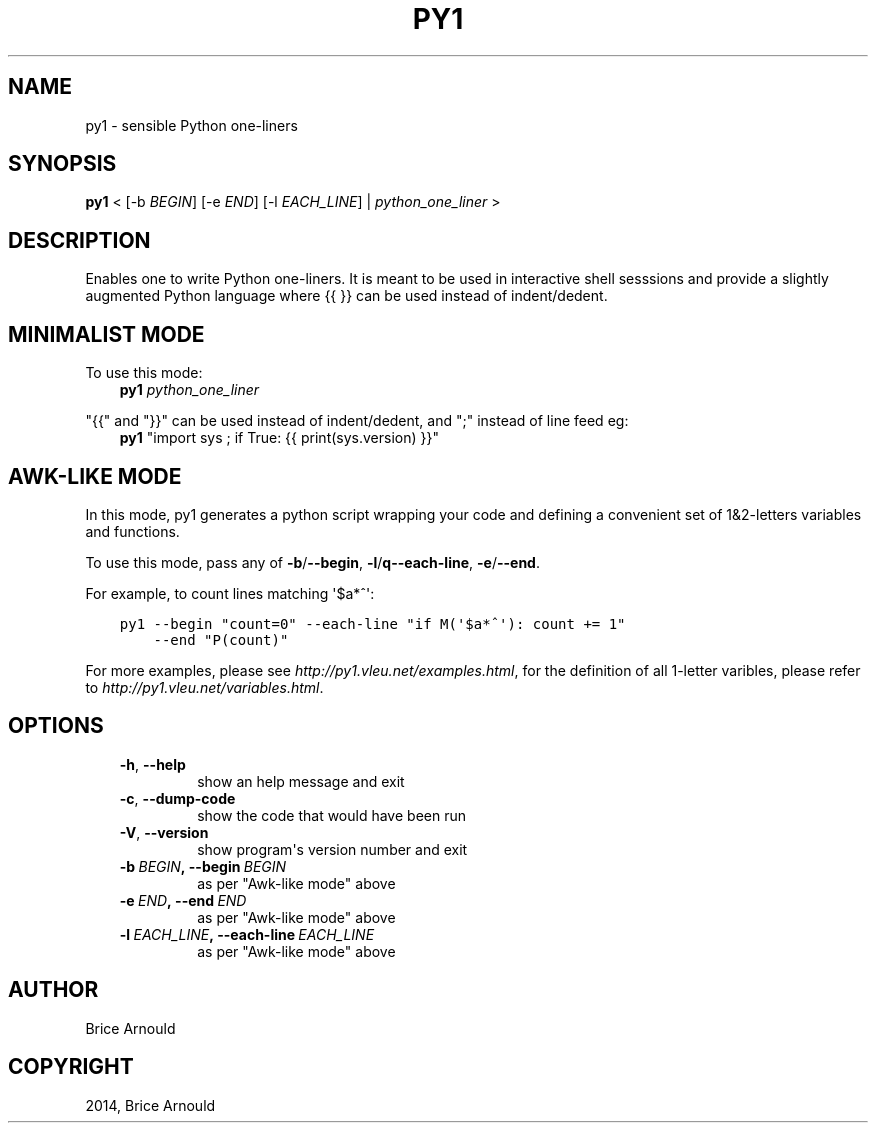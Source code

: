 .\" Man page generated from reStructuredText.
.
.TH "PY1" "1" "August 10, 2014" "0.1" "py1"
.SH NAME
py1 \- sensible Python one-liners
.
.nr rst2man-indent-level 0
.
.de1 rstReportMargin
\\$1 \\n[an-margin]
level \\n[rst2man-indent-level]
level margin: \\n[rst2man-indent\\n[rst2man-indent-level]]
-
\\n[rst2man-indent0]
\\n[rst2man-indent1]
\\n[rst2man-indent2]
..
.de1 INDENT
.\" .rstReportMargin pre:
. RS \\$1
. nr rst2man-indent\\n[rst2man-indent-level] \\n[an-margin]
. nr rst2man-indent-level +1
.\" .rstReportMargin post:
..
.de UNINDENT
. RE
.\" indent \\n[an-margin]
.\" old: \\n[rst2man-indent\\n[rst2man-indent-level]]
.nr rst2man-indent-level -1
.\" new: \\n[rst2man-indent\\n[rst2man-indent-level]]
.in \\n[rst2man-indent\\n[rst2man-indent-level]]u
..
.SH SYNOPSIS
.sp
\fBpy1\fP < [\-b \fIBEGIN\fP] [\-e \fIEND\fP] [\-l \fIEACH_LINE\fP] | \fIpython_one_liner\fP >
.SH DESCRIPTION
.sp
Enables one to write Python one\-liners. It is meant to be used in interactive shell sesssions and provide a slightly augmented Python language where {{ }} can be used instead of indent/dedent.
.SH MINIMALIST MODE
.sp
To use this mode:
.INDENT 0.0
.INDENT 3.5
\fBpy1\fP \fIpython_one_liner\fP
.UNINDENT
.UNINDENT
.sp
"{{" and "}}" can be used instead of indent/dedent, and ";" instead of line feed eg:
.INDENT 0.0
.INDENT 3.5
\fBpy1\fP "import sys ; if True: {{ print(sys.version) }}"
.UNINDENT
.UNINDENT
.SH AWK-LIKE MODE
.sp
In this mode, py1 generates a python script wrapping your code and defining a convenient set of 1&2\-letters variables and functions.
.sp
To use this mode, pass any of \fB\-b\fP/\fB\-\-begin\fP, \fB\-l\fP/\fBq\-\-each\-line\fP, \fB\-e\fP/\fB\-\-end\fP\&.
.sp
For example, to count lines matching \(aq$a*^\(aq:
.INDENT 0.0
.INDENT 3.5
.sp
.nf
.ft C
py1 \-\-begin "count=0" \-\-each\-line "if M(\(aq$a*^\(aq): count += 1"
    \-\-end "P(count)"
.ft P
.fi
.UNINDENT
.UNINDENT
.sp
For more examples, please see \fIhttp://py1.vleu.net/examples.html\fP, for the definition of all 1\-letter varibles, please refer to \fIhttp://py1.vleu.net/variables.html\fP\&.
.SH OPTIONS
.INDENT 0.0
.INDENT 3.5
.INDENT 0.0
.TP
.B \-h\fP,\fB  \-\-help
show an help message and exit
.TP
.B \-c\fP,\fB  \-\-dump\-code
show the code that would have been run
.TP
.B \-V\fP,\fB  \-\-version
show program\(aqs version number and exit
.TP
.BI \-b \ BEGIN\fP,\fB \ \-\-begin \ BEGIN
as per "Awk\-like mode" above
.TP
.BI \-e \ END\fP,\fB \ \-\-end \ END
as per "Awk\-like mode" above
.TP
.BI \-l \ EACH_LINE\fP,\fB \ \-\-each\-line \ EACH_LINE
as per "Awk\-like mode" above
.UNINDENT
.UNINDENT
.UNINDENT
.SH AUTHOR
Brice Arnould
.SH COPYRIGHT
2014, Brice Arnould
.\" Generated by docutils manpage writer.
.
